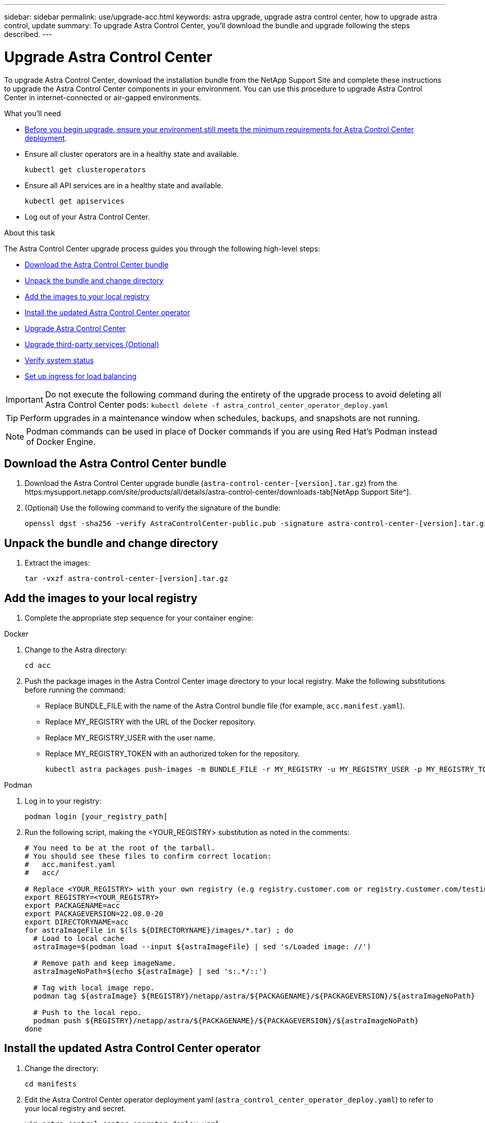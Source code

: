---
sidebar: sidebar
permalink: use/upgrade-acc.html
keywords: astra upgrade, upgrade astra control center, how to upgrade astra control, update
summary: To upgrade Astra Control Center, you'll download the bundle and upgrade following the steps described.
---

= Upgrade Astra Control Center
:hardbreaks:
:icons: font
:imagesdir: ../media/get-started/

To upgrade Astra Control Center, download the installation bundle from the NetApp Support Site and complete these instructions to upgrade the Astra Control Center components in your environment. You can use this procedure to upgrade Astra Control Center in internet-connected or air-gapped environments.

.What you'll need
* link:../get-started/requirements.html[Before you begin upgrade, ensure your environment still meets the minimum requirements for Astra Control Center deployment].
* Ensure all cluster operators are in a healthy state and available.
+
----
kubectl get clusteroperators
----

* Ensure all API services are in a healthy state and available.
+
----
kubectl get apiservices
----

* Log out of your Astra Control Center.

.About this task
The Astra Control Center upgrade process guides you through the following high-level steps:

* <<Download the Astra Control Center bundle>>
* <<Unpack the bundle and change directory>>
* <<Add the images to your local registry>>
* <<Install the updated Astra Control Center operator>>
* <<Upgrade Astra Control Center>>
* <<Upgrade third-party services (Optional)>>
* <<Verify system status>>
* <<Set up ingress for load balancing>>


IMPORTANT: Do not execute the following command during the entirety of the upgrade process to avoid deleting all Astra Control Center pods: `kubectl delete -f astra_control_center_operator_deploy.yaml`

TIP: Perform upgrades in a maintenance window when schedules, backups, and snapshots are not running.

NOTE: Podman commands can be used in place of Docker commands if you are using Red Hat’s Podman instead of Docker Engine.

== Download the Astra Control Center bundle

. Download the Astra Control Center upgrade bundle (`astra-control-center-[version].tar.gz`) from the https:mysupport.netapp.com/site/products/all/details/astra-control-center/downloads-tab[NetApp Support Site^].
. (Optional) Use the following command to verify the signature of the bundle:
+
----
openssl dgst -sha256 -verify AstraControlCenter-public.pub -signature astra-control-center-[version].tar.gz.sig astra-control-center-[version].tar.gz
----

== Unpack the bundle and change directory

. Extract the images:
+
----
tar -vxzf astra-control-center-[version].tar.gz
----

== Add the images to your local registry

. Complete the appropriate step sequence for your container engine: 

// start tabbed block for docker and podman approaches

[role="tabbed-block"]
====

.Docker
--
. Change to the Astra directory:
+
[source,sh]
----
cd acc
----
. [[substep_image_local_registry_push]]Push the package images in the Astra Control Center image directory to your local registry. Make the following substitutions before running the command:
+

* Replace BUNDLE_FILE with the name of the Astra Control bundle file (for example, `acc.manifest.yaml`).
* Replace MY_REGISTRY with the URL of the Docker repository.
* Replace MY_REGISTRY_USER with the user name.
* Replace MY_REGISTRY_TOKEN with an authorized token for the repository.
+
[source,sh]
----
kubectl astra packages push-images -m BUNDLE_FILE -r MY_REGISTRY -u MY_REGISTRY_USER -p MY_REGISTRY_TOKEN
----
--

.Podman
--
. Log in to your registry:
+
[source,sh]
----
podman login [your_registry_path]
----
. Run the following script, making the <YOUR_REGISTRY> substitution as noted in the comments:
+
[source,sh]
----
# You need to be at the root of the tarball.
# You should see these files to confirm correct location:
#   acc.manifest.yaml
#   acc/

# Replace <YOUR_REGISTRY> with your own registry (e.g registry.customer.com or registry.customer.com/testing, etc..)
export REGISTRY=<YOUR_REGISTRY>
export PACKAGENAME=acc
export PACKAGEVERSION=22.08.0-20
export DIRECTORYNAME=acc
for astraImageFile in $(ls ${DIRECTORYNAME}/images/*.tar) ; do
  # Load to local cache
  astraImage=$(podman load --input ${astraImageFile} | sed 's/Loaded image: //')
 
  # Remove path and keep imageName.
  astraImageNoPath=$(echo ${astraImage} | sed 's:.*/::')
 
  # Tag with local image repo.
  podman tag ${astraImage} ${REGISTRY}/netapp/astra/${PACKAGENAME}/${PACKAGEVERSION}/${astraImageNoPath}
 
  # Push to the local repo.
  podman push ${REGISTRY}/netapp/astra/${PACKAGENAME}/${PACKAGEVERSION}/${astraImageNoPath}
done
----
--

====

// end tabbed block

== Install the updated Astra Control Center operator

. Change the directory:
+
----
cd manifests
----

. Edit the Astra Control Center operator deployment yaml (`astra_control_center_operator_deploy.yaml`) to refer to your local registry and secret.
+
----
vim astra_control_center_operator_deploy.yaml
----

.. If you use a registry that requires authentication, replace the default line of `imagePullSecrets: []` with the following:
+
----
imagePullSecrets:
- name: <name_of_secret_with_creds_to_local_registry>
----

.. Change `[your_registry_path]` for the `kube-rbac-proxy` image to the registry path where you pushed the images in a <<substep_image_local_registry_push,previous step>>.
.. Change `[your_registry_path]` for the `acc-operator-controller-manager` image to the registry path where you pushed the images in a <<substep_image_local_registry_push,previous step>>.
//DOC-4167/ASTRACTL-16917/PI5
.. Add the following values to the `env` section:
+
----
- name: ACCOP_HELM_UPGRADETIMEOUT
  value: 300m
----
+
[subs=+quotes]
----
apiVersion: apps/v1
kind: Deployment
metadata:
  labels:
    control-plane: controller-manager
  name: acc-operator-controller-manager
  namespace: netapp-acc-operator
spec:
  replicas: 1
  selector:
    matchLabels:
      control-plane: controller-manager
  template:
    metadata:
      labels:
        control-plane: controller-manager
    spec:
      containers:
      - args:
        - --secure-listen-address=0.0.0.0:8443
        - --upstream=http://127.0.0.1:8080/
        - --logtostderr=true
        - --v=10
        *image: [your_registry_path]/kube-rbac-proxy:v4.8.0*
        name: kube-rbac-proxy
        ports:
        - containerPort: 8443
          name: https
      - args:
        - --health-probe-bind-address=:8081
        - --metrics-bind-address=127.0.0.1:8080
        - --leader-elect
        command:
        - /manager
        env:
        - name: ACCOP_LOG_LEVEL
          value: "2"
        *- name: ACCOP_HELM_UPGRADETIMEOUT*
          *value: 300m*
        *image: [your_registry_path]/acc-operator:[version x.y.z]*
        imagePullPolicy: IfNotPresent
      *imagePullSecrets: []*
----

. Install the updated Astra Control Center operator:
+
----
kubectl apply -f astra_control_center_operator_deploy.yaml
----
+
Sample response:
+
----
namespace/netapp-acc-operator unchanged
customresourcedefinition.apiextensions.k8s.io/astracontrolcenters.astra.netapp.io configured
role.rbac.authorization.k8s.io/acc-operator-leader-election-role unchanged
clusterrole.rbac.authorization.k8s.io/acc-operator-manager-role configured
clusterrole.rbac.authorization.k8s.io/acc-operator-metrics-reader unchanged
clusterrole.rbac.authorization.k8s.io/acc-operator-proxy-role unchanged
rolebinding.rbac.authorization.k8s.io/acc-operator-leader-election-rolebinding unchanged
clusterrolebinding.rbac.authorization.k8s.io/acc-operator-manager-rolebinding configured
clusterrolebinding.rbac.authorization.k8s.io/acc-operator-proxy-rolebinding unchanged
configmap/acc-operator-manager-config unchanged
service/acc-operator-controller-manager-metrics-service unchanged
deployment.apps/acc-operator-controller-manager configured
----

== Upgrade Astra Control Center

. Edit the Astra Control Center custom resource (CR) (`astra_control_center_min.yaml`) and change the Astra version (`astraVersion` inside of `Spec`) number to the latest:
+
----
kubectl edit acc -n [netapp-acc or custom namespace]
----
+
NOTE: Your registry path must match the registry path where you pushed the images in a <<substep_image_local_registry_push,previous step>>.

. Add the following lines within `additionalValues` inside of `Spec` in the Astra Control Center CR:
+
----
additionalValues:
    nautilus:
      startupProbe:
        periodSeconds: 30
        failureThreshold: 600
----

. Do one of the following:
.. If you don't have your own IngressController or ingress and have been using the Astra Control Center with its Traefik gateway as a LoadBalancer type service and would like to continue with that setup, specify another field `ingressType` (if not already present) and set it to `AccTraefik`.
+
----
ingressType: AccTraefik
----
.. If you want to switch to the default Astra Control Center generic ingress deployment, provide your own IngressController/Ingress setup (with TLS termination, etc.), open up a route to Astra Control Center, and set `ingressType` to `Generic`.
+
----
ingressType: Generic
----
+
TIP: If you omit the field, the process becomes the generic deployment. If you don't want the generic deployment, be sure to add the field.

. (Optional) Verify that the pods terminate and become available again:
+
----
watch kubectl get po -n [netapp-acc or custom namespace]
----

. Wait for the Astra status conditions to indicate that the upgrade is complete and ready:
+
----
kubectl get -o yaml -n [netapp-acc or custom namespace] astracontrolcenters.astra.netapp.io astra
----
+
Response:
+
----
conditions:
  - lastTransitionTime: "2021-10-25T18:49:26Z"
    message: Astra is deployed
    reason: Complete
    status: "True"
    type: Ready
  - lastTransitionTime: "2021-10-25T18:49:26Z"
    message: Upgrading succeeded.
    reason: Complete
    status: "False"
    type: Upgrading
----

. Log back in and verify that all managed clusters and apps are still present and protected.
. If the operator did not update the Cert-manager, upgrade third-party services, next.


== Upgrade third-party services (Optional)
The third-party services Traefik and Cert-manager are not upgraded during earlier upgrade steps. You can optionally upgrade them using the procedure described here or retain existing service versions if your system requires it.

* *Traefik*: By default, Astra Control Center manages the lifecycle of the Traefik deployment.  Setting `externalTraefik` to `false` (default) indicates that no external Traefik exists in the system and and Traefik is being installed and managed by Astra Control Center. In this case,  `externalTraefik` is set to `false`.
+
On the other hand, if you have your own Traefik deployment, set `externalTraefik` to `true`. In this case, you maintain the deployment and Astra Control Center will not upgrade the CRDs, unless `shouldUpgrade` is set to `true`.

* *Cert-manager*: By default, Astra Control Center installs the cert-manager (and CRDs) unless you set `externalCertManager` to `true`. Set `shouldUpgrade` to `true` to have Astra Control Center upgrade the CRDs.

Traefik is upgraded if any of the following conditions are met:

* externalTraefik: false
* externalTraefik: true AND shouldUpgrade: true.

.Steps

. Edit the `acc` CR:
+
----
kubectl edit acc -n [netapp-acc or custom namespace]
----

. Change the `externalTraefik` field and the `shouldUpgrade` field to either `true` or `false` as needed.
+
----
crds:
    externalTraefik: false
    externalCertManager: false
    shouldUpgrade: false
----





== Verify system status

. Log in to Astra Control Center.
. Verify that all your managed clusters and apps are still present and protected.

== Set up ingress for load balancing

You can set up a Kubernetes ingress object that manages external access to the services, such as load balancing in a cluster.

* Default upgrade uses the generic ingress deployment. In this case, you will also need to set up an ingress controller or ingress resource.

* If you don't want an ingress controller and want to retain what you already have, set `ingressType` to `AccTraefik`.

NOTE: For additional details about the service type of "LoadBalancer" and ingress, see link:../get-started/requirements.html[Requirements].

The steps differ depending on the type of ingress controller you use:

* Nginx ingress controller
* OpenShift ingress controller

.What you'll need

* In the CR spec,
** If `crd.externalTraefik` is present, it should be set to `false` OR
** If `crd.externalTraefik` is `true`, `crd.shouldUpgrade` should also be `true`.

* The required https://kubernetes.io/docs/concepts/services-networking/ingress-controllers[ingress controller] should already be deployed.
* The https://kubernetes.io/docs/concepts/services-networking/ingress/#ingress-class[ingress class] corresponding to the ingress controller should already be created.
* You are using Kubernetes versions between and including v1.19 and v1.21.

.Steps for Nginx ingress controller

. Use the existing secret `secure-testing-cert` or create a secret of type http://kubernetes.io/tls[`kubernetes.io/tls`] for a TLS private key and certificate in `netapp-acc` (or custom-named) namespace as described in https://kubernetes.io/docs/concepts/configuration/secret/#tls-secrets[TLS secrets].
. Deploy an ingress resource in `netapp-acc` (or custom-named) namespace for either a deprecated or a new schema:
.. For a deprecated schema, follow this sample:

+
----
apiVersion: extensions/v1beta1
kind: IngressClass
metadata:
  name: ingress-acc
  namespace: [netapp-acc or custom namespace]
  annotations:
    kubernetes.io/ingress.class: nginx
spec:
  tls:
  - hosts:
    - <ACC address>
    secretName: [tls secret name]
  rules:
  - host: [ACC address]
    http:
      paths:
      - backend:
        serviceName: traefik
        servicePort: 80
        pathType: ImplementationSpecific
----

.. For a new schema, follow this example:

+
----
apiVersion: networking.k8s.io/v1
kind: Ingress
metadata:
  name: netapp-acc-ingress
  namespace: [netapp-acc or custom namespace]
spec:
  ingressClassName: [class name for nginx controller]
  tls:
  - hosts:
    - <ACC address>
    secretName: [tls secret name]
  rules:
  - host: <ACC address>
    http:
      paths:
        - path:
          backend:
            service:
              name: traefik
              port:
                number: 80
          pathType: ImplementationSpecific
----

.Steps for OpenShift ingress controller

. Procure your certificate and get the key, certificate, and CA files ready for use by the OpenShift route.
. Create the OpenShift route:
+
----
oc create route edge --service=traefik
--port=web -n [netapp-acc or custom namespace]
--insecure-policy=Redirect --hostname=<ACC address>
--cert=cert.pem --key=key.pem
----

=== Verify ingress set up

You can verify the ingress set up before you continue.

. Ensure that Traefik has changed to `clusterIP` from Loadbalancer:
+
----
kubectl get service traefik -n [netapp-acc or custom namespace]
----

. Verify routes in Traefik:
+
----
Kubectl get ingressroute ingressroutetls -n [netapp-acc or custom namespace]
-o yaml | grep "Host("
----
+
NOTE: The result should be empty.
